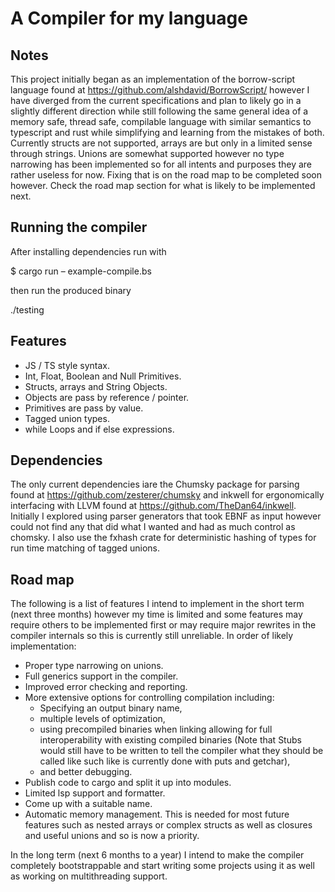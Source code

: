 * A Compiler for my language
** Notes
This project initially began as an implementation of the borrow-script language found at https://github.com/alshdavid/BorrowScript/ however I have diverged from the current specifications and plan to likely go in a slightly different direction while still following the same general idea of a memory safe, thread safe, compilable language with similar semantics to typescript and rust while simplifying and learning from the mistakes of both.
Currently structs are not supported, arrays are but only in a limited sense through strings.
Unions are somewhat supported however no type narrowing has been implemented so for all intents and purposes they are rather useless for now.
Fixing that is on the road map to be completed soon however.
Check the road map section for what is likely to be implemented next.
** Running the compiler
After installing dependencies run with
#+begin_src:
$ cargo run -- example-compile.bs
#+end_src
then run the produced binary
#+begin_src:
./testing
#+end_src
** Features
- JS / TS style syntax.
- Int, Float, Boolean and Null Primitives.
- Structs, arrays and String Objects.
- Objects are pass by reference / pointer.
- Primitives are pass by value.
- Tagged union types.
- while Loops and if else expressions.
** Dependencies


The only current dependencies iare the Chumsky package for parsing found at https://github.com/zesterer/chumsky and inkwell for ergonomically interfacing  with LLVM found at https://github.com/TheDan64/inkwell.
Initially I explored using parser generators that took EBNF as input however could not find any that did what I wanted and had as much control as chomsky.
I also use the fxhash crate for deterministic hashing of types for run time matching of tagged unions.
** Road map
The following is a list of features I intend to implement in the short term (next three months) however my time is limited and some features may require others to be implemented first or may require major rewrites in the compiler internals so this is currently still unreliable.
In order of likely implementation:
- Proper type narrowing on unions.
- Full generics support in the compiler.
- Improved error checking and reporting.
- More extensive options for controlling compilation including:
  - Specifying an output binary name,
  - multiple levels of optimization,
  - using precompiled binaries when linking allowing for full interoperability with existing compiled binaries (Note that Stubs would still have to be written to tell  the compiler what they should be called like such like is currently done with puts and getchar),
  - and better debugging.
- Publish code to cargo and split it up into modules.
- Limited lsp support and formatter.
- Come up with a suitable name.
- Automatic memory management.
  This is needed for most future features such as nested arrays or complex structs as well as closures and useful unions and so is now a priority.
In the long term (next 6 months to a year) I intend to make the compiler completely bootstrappable and start writing some projects using it as well as working on multithreading support.
